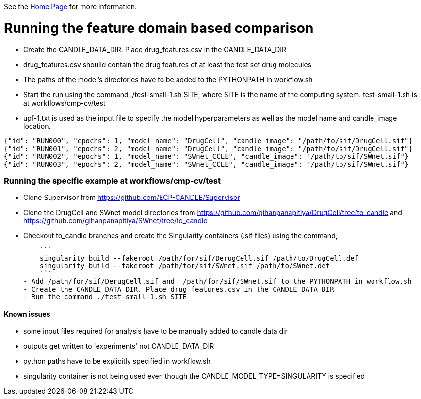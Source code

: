 See the https://ecp-candle.github.io/Supervisor/home.html[Home Page] for more information.

# Running the feature domain based comparison

- Create the CANDLE_DATA_DIR. Place drug_features.csv in the CANDLE_DATA_DIR
 - drug_features.csv shoulld contain the drug features of at least the test set drug molecules
- The paths of the model's directories have to be added to the PYTHONPATH in workflow.sh
- Start the run using the command ./test-small-1.sh SITE, where SITE is the name of the computing system. test-small-1.sh is at workflows/cmp-cv/test
- upf-1.txt is used as the input file to specify the model hyperparameters as well as the model name and candle_image location.

```
{"id": "RUN000", "epochs": 1, "model_name": "DrugCell", "candle_image": "/path/to/sif/DrugCell.sif"}
{"id": "RUN001", "epochs": 2, "model_name": "DrugCell", "candle_image": "/path/to/sif/DrugCell.sif"}
{"id": "RUN002", "epochs": 1, "model_name": "SWnet_CCLE", "candle_image": "/path/to/sif/SWnet.sif"}
{"id": "RUN003", "epochs": 2, "model_name": "SWnet_CCLE", "candle_image": "/path/to/sif/SWnet.sif"}
```

### Running the specific example at workflows/cmp-cv/test

- Clone Supervisor from https://github.com/ECP-CANDLE/Supervisor
- Clone the DrugCell and SWnet model directories from https://github.com/gihanpanapitiya/DrugCell/tree/to_candle and https://github.com/gihanpanapitiya/SWnet/tree/to_candle
    - Checkout to_candle branches and create the Singularity containers (.sif files) using the command,

    ```
    singularity build --fakeroot /path/for/sif/DerugCell.sif /path/to/DrugCell.def
    singularity build --fakeroot /path/for/sif/SWnet.sif /path/to/SWnet.def
    ```
- Add /path/for/sif/DerugCell.sif and  /path/for/sif/SWnet.sif to the PYTHONPATH in workflow.sh
- Create the CANDLE_DATA_DIR. Place drug_features.csv in the CANDLE_DATA_DIR
- Run the command ./test-small-1.sh SITE


#### Known issues

- some input files required for analysis have to be manually added to candle data dir
- outputs get written to 'experiments' not CANDLE_DATA_DIR
- python paths have to be explicitly specified in workflow.sh
- singularity container is not being used even though the CANDLE_MODEL_TYPE=SINGULARITY is specified
